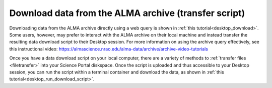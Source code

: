 .. _desktop_script_download:

Download data from the ALMA archive (transfer script)
======================================================

Downloading data from the ALMA archive directly using a web
query is shown in :ref:`this tutorial<desktop_download>`.
Some users, however, may prefer to interact with the ALMA
archive on their local machine and instead transfer the
resulting data download script to their Desktop session.
For more information on using the archive query effectively, see this
instructional video: 
https://almascience.nrao.edu/alma-data/archive/archive-video-tutorials

Once you have a data download script on your local computer, there are a 
variety of methods to :ref:`transfer files <filetransfer>` into your
Science Portal diskspace.
Once the script is uploaded and thus accessible to your Desktop session, you 
can run the script within a terminal container and download the data, as 
shown in 
:ref:`this tutorial<desktop_run_download_script>`.

